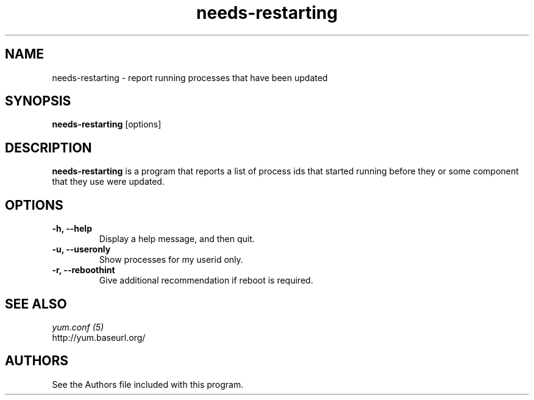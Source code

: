 .\" needs-restarting
.TH "needs-restarting" "1" "13 January 2013" "" ""
.SH "NAME"
needs-restarting \- report running processes that have been updated
.SH "SYNOPSIS"
\fBneeds-restarting\fP [options]
.SH "DESCRIPTION"
.PP
\fBneeds-restarting\fP is a program that reports a list of process ids that
started running before they or some component that they use were updated.
.PP
.SH "OPTIONS"
.IP "\fB\-h, \-\-help\fP"
Display a help message, and then quit.
.IP "\fB\-u, \-\-useronly\fP"
Show processes for my userid only.
.IP "\fB\-r, \-\-reboothint\fP"
Give additional recommendation if reboot is required.

.PP
.SH "SEE ALSO"
.nf
.I yum.conf (5)
http://yum.baseurl.org/
.fi

.PP
.SH "AUTHORS"
.nf
See the Authors file included with this program.
.fi
